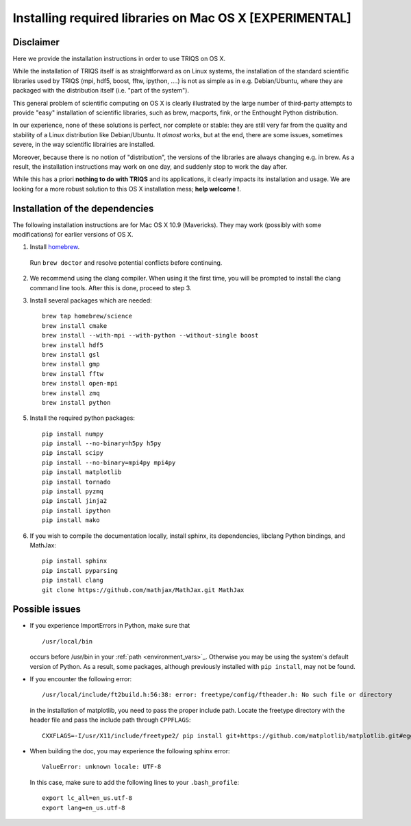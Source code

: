 .. index:: install_osx

.. highlight:: bash

.. _install_osx:

Installing required libraries on Mac OS X [EXPERIMENTAL]
==============================================================

Disclaimer
-------------

Here we provide the installation instructions in order to use TRIQS on OS X.

While the installation of TRIQS itself is as straightforward as on Linux systems,
the installation of the standard scientific libraries used by TRIQS
(mpi, hdf5, boost, fftw, ipython, ....) is not as simple as in e.g. Debian/Ubuntu,
where they are packaged with the distribution itself (i.e. "part of the system").

This general problem of scientific computing on OS X is clearly illustrated by the
large number of third-party attempts to provide "easy" installation of scientific libraries,
such as brew, macports, fink, or the Enthought Python distribution.

In our experience, none of these solutions is perfect, nor complete or stable: they are still
very far from the quality and stability of a Linux distribution like Debian/Ubuntu.
It *almost* works, but at the end, there are some issues, sometimes severe, in the way
scientific librairies are installed.

Moreover, because there is no notion of "distribution", the versions of the libraries are
always changing e.g. in brew. As a result, the installation instructions may work on one day,
and suddenly stop to work the day after.

While this has a priori **nothing to do with TRIQS** and its applications, it clearly impacts its installation and usage.
We are looking for a more robust solution to this OS X installation mess; **help welcome !**.

Installation of the dependencies
--------------------------------

The following installation instructions are for Mac OS X 10.9 (Mavericks). They may work (possibly with some
modifications) for earlier versions of OS X.

1. Install `homebrew <http://mxcl.github.io/homebrew/>`_.

  Run ``brew doctor`` and resolve potential conflicts before continuing.

2. We recommend using the clang compiler. When using it the first time, you will be prompted to
   install the clang command line tools. After this is done, proceed to step 3.

3. Install several packages which are needed: ::

     brew tap homebrew/science
     brew install cmake
     brew install --with-mpi --with-python --without-single boost
     brew install hdf5
     brew install gsl
     brew install gmp
     brew install fftw
     brew install open-mpi
     brew install zmq
     brew install python

5. Install the required python packages: ::

    pip install numpy
    pip install --no-binary=h5py h5py
    pip install scipy
    pip install --no-binary=mpi4py mpi4py
    pip install matplotlib
    pip install tornado
    pip install pyzmq
    pip install jinja2
    pip install ipython
    pip install mako

6. If you wish to compile the documentation locally, install sphinx, its dependencies, libclang Python bindings, and MathJax: ::

     pip install sphinx
     pip install pyparsing
     pip install clang
     git clone https://github.com/mathjax/MathJax.git MathJax

Possible issues
---------------

* If you experience ImportErrors in Python, make sure that ::

    /usr/local/bin

  occurs before /usr/bin in your :ref:`path <environment_vars>`_. Otherwise you may be using the system's default version of Python.
  As a result, some packages, although previously installed with ``pip install``, may not be found.

* If you encounter the following error: ::

    /usr/local/include/ft2build.h:56:38: error: freetype/config/ftheader.h: No such file or directory

  in the installation of matplotlib, you need to pass the proper include path. Locate the freetype directory
  with the header file and pass the include path through ``CPPFLAGS``: ::

    CXXFLAGS=-I/usr/X11/include/freetype2/ pip install git+https://github.com/matplotlib/matplotlib.git#egg=matplotlib-dev

* When building the doc, you may experience the following sphinx error: ::

    ValueError: unknown locale: UTF-8

  In this case, make sure to add the following lines to your ``.bash_profile``: ::

    export lc_all=en_us.utf-8
    export lang=en_us.utf-8







